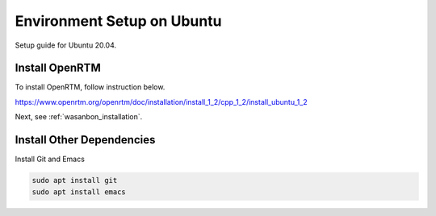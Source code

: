 ====================================
Environment Setup on Ubuntu
====================================
Setup guide for Ubuntu 20.04.


Install OpenRTM
=====================
To install OpenRTM, follow instruction below.

https://www.openrtm.org/openrtm/doc/installation/install_1_2/cpp_1_2/install_ubuntu_1_2


Next, see :ref:`wasanbon_installation`.


Install Other Dependencies
=================================
Install Git and Emacs

.. code::

    sudo apt install git
    sudo apt install emacs

